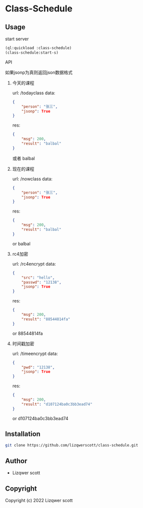 * Class-Schedule
** Usage
***** start server
#+begin_src lisp
  (ql:quickload :class-schedule)
  (class-schedule:start-s)
#+end_src

***** API
如果jsonp为真则返回json数据格式
******* 今天的课程
url: /todayclass
data:
#+begin_src json
  {
      "person": "张三",
      "jsonp": True
  }
#+end_src
res:
#+begin_src json
  {
      "msg": 200,
      "result": "balbal"
  }
#+end_src
或者
balbal
******* 现在的课程
url: /nowclass
data:
#+begin_src json
  {
      "person": "张三",
      "jsonp": True
  }
#+end_src
res:
#+begin_src json
  {
      "msg": 200,
      "result": "balbal"
  }
#+end_src
or
balbal
******* rc4加密
url: /rc4encrypt
data:
#+begin_src json
  {
      "src": "hello",
      "passwd": "12138",
      "jsonp": True
  }
#+end_src
res:
#+begin_src json
  {
      "msg": 200,
      "result": "88544814fa"
  }
#+end_src
or
88544814fa
******* 时间戳加密
url: /timeencrypt
data:
#+begin_src json
  {
      "pwd": "12138",
      "jsonp": True
  }
#+end_src
res:
#+begin_src json
  {
      "msg": 200,
      "result": "d107124ba0c3bb3ead74"
  }
#+end_src
or
d107124ba0c3bb3ead74
** Installation
#+begin_src bash
  git clone https://github.com/lizqwerscott/class-schedule.git
#+end_src
** Author

+ Lizqwer scott

** Copyright

Copyright (c) 2022 Lizqwer scott
